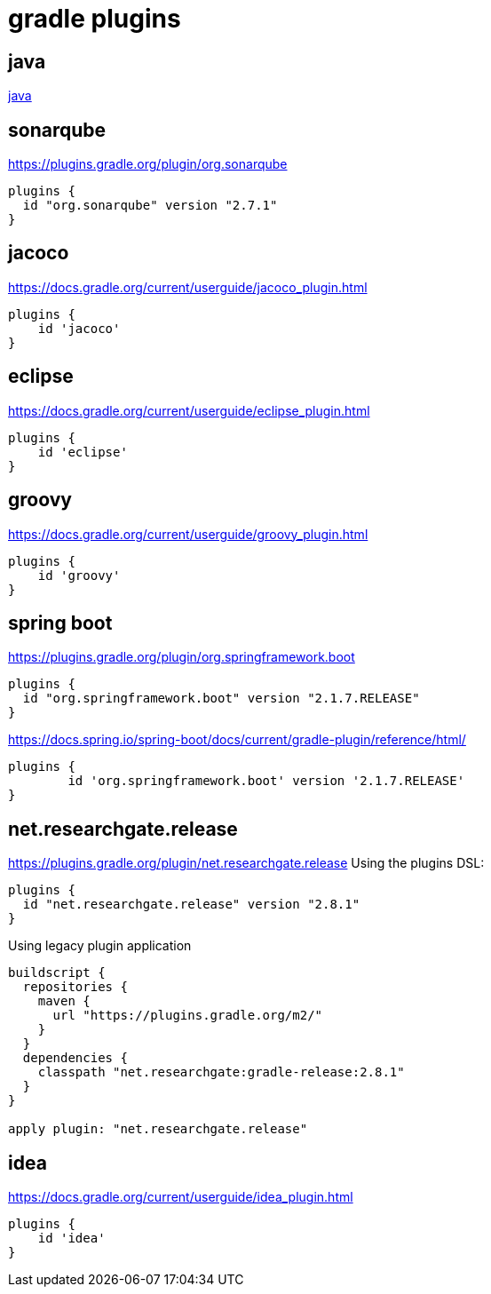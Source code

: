 = gradle plugins

== java
link:java.adoc[java]


== sonarqube
https://plugins.gradle.org/plugin/org.sonarqube

[source]
----
plugins {
  id "org.sonarqube" version "2.7.1"
}
----


== jacoco
https://docs.gradle.org/current/userguide/jacoco_plugin.html

[source]
----
plugins {
    id 'jacoco'
}
----

== eclipse
https://docs.gradle.org/current/userguide/eclipse_plugin.html

[source]
----
plugins {
    id 'eclipse'
}
----

== groovy
https://docs.gradle.org/current/userguide/groovy_plugin.html

[source]
----
plugins {
    id 'groovy'
}
----

== spring boot
https://plugins.gradle.org/plugin/org.springframework.boot

[source]
----
plugins {
  id "org.springframework.boot" version "2.1.7.RELEASE"
}
----

https://docs.spring.io/spring-boot/docs/current/gradle-plugin/reference/html/

[source]
----
plugins {
	id 'org.springframework.boot' version '2.1.7.RELEASE'
}
----

== net.researchgate.release
https://plugins.gradle.org/plugin/net.researchgate.release
Using the plugins DSL:

[source]
----
plugins {
  id "net.researchgate.release" version "2.8.1"
}
----

Using legacy plugin application

[source]
----
buildscript {
  repositories {
    maven {
      url "https://plugins.gradle.org/m2/"
    }
  }
  dependencies {
    classpath "net.researchgate:gradle-release:2.8.1"
  }
}

apply plugin: "net.researchgate.release"
----


== idea
https://docs.gradle.org/current/userguide/idea_plugin.html

[source]
----
plugins {
    id 'idea'
}
----
